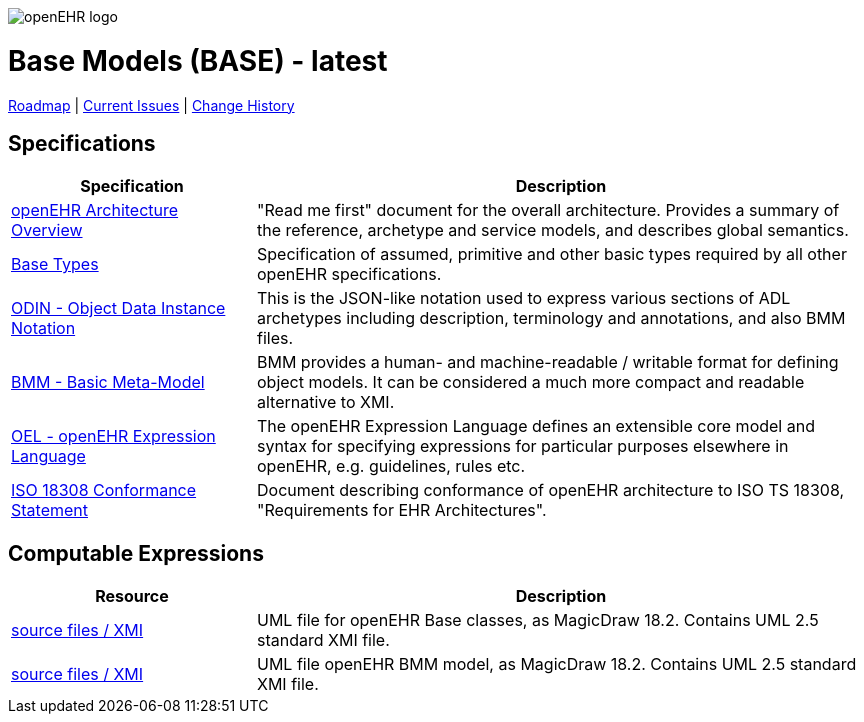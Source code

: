 //
// ============================================ Asciidoc HEADER =============================================
//
:doctype: book
:pagenums:
:numbered!:
// git rid of PDF 'Chapter' labs on level 1 headings
:chapter-label:
//
// HTML-only attributes
//
:linkcss:
:keywords: base models
:description: openEHR Base Models
:sectanchors:
:base_release: latest
:jira-roadmap: https://openehr.atlassian.net/projects/SPECBASE?selectedItem=com.atlassian.jira.jira-projects-plugin%3Arelease-page&status=unreleased
:jira-hist-issues: https://openehr.atlassian.net/projects/SPEC?selectedItem=com.atlassian.jira.jira-projects-plugin:release-page&status=all

image::http://www.openehr.org/releases/BASE/latest/resources/images/openehr_logo_large.png["openEHR logo",align="center"]

= Base Models (BASE) - {base_release}

// Use the following version for 'latest'
ifeval::["{base_release}" == "latest"]
:jira-issues: https://openehr.atlassian.net/issues/?filter=10723
[.title-para]
{jira-roadmap}[Roadmap] | {jira-issues}[Current Issues] | {jira-hist-issues}[Change History]
endif::[]

// Use the following version for a named release
ifeval::["{base_release}" != "latest"]
:jira-pr-release: https://openehr.atlassian.net/projects/SPECPR/versions/10060
:jira-cr-release: https://openehr.atlassian.net/projects/SPECBASE/versions/10860
[.title-para]
{jira-pr-release}[Problems Fixed] | {jira-cr-release}[Changes Implemented] | {jira-roadmap}[Roadmap] | {jira-hist-issues}[Change History]
endif::[]

== Specifications

[cols="2,5", options="header"]
|===
|Specification |Description

|http://www.openehr.org/releases/BASE/{base_release}/architecture_overview.html[openEHR Architecture Overview]
|"Read me first" document for the overall architecture. Provides a summary of the reference, archetype and service models, and describes global semantics.

|http://www.openehr.org/releases/BASE/{base_release}/base_types.html[Base Types]
|Specification of assumed, primitive and other basic types required by all other openEHR specifications.

|http://www.openehr.org/releases/BASE/{base_release}/odin.html[ODIN - Object Data Instance Notation]
|This is the JSON-like notation used to express various sections of ADL archetypes including description, terminology and annotations, and also BMM files.

|http://www.openehr.org/releases/BASE/{base_release}/bmm.html[BMM - Basic Meta-Model]
|BMM provides a human- and machine-readable / writable format for defining object models. It can be considered a much more compact and readable alternative to XMI.

|http://www.openehr.org/releases/BASE/{base_release}/expression.html[OEL - openEHR Expression Language]
|The openEHR Expression Language defines an extensible core model and syntax for specifying expressions for particular purposes elsewhere in openEHR, e.g. guidelines, rules etc.

|http://www.openehr.org/releases/1.0.2/requirements/iso18308_conformance.pdf[ISO 18308 Conformance Statement]
|Document describing conformance of openEHR architecture to ISO TS 18308, "Requirements for EHR Architectures".

|===

== Computable Expressions

[cols="2,5", options="header"]
|===
|Resource |Description

|http://www.openehr.org/releases/BASE/{base_release}/UML/openEHR_UML-Base.mdzip[source files / XMI]
|UML file for openEHR Base classes, as MagicDraw 18.2. Contains UML 2.5 standard XMI file.

|http://www.openehr.org/releases/BASE/{base_release}/UML/openEHR_UML-BMM.mdzip[source files / XMI]
|UML file openEHR BMM model, as MagicDraw 18.2. Contains UML 2.5 standard XMI file.

|===

